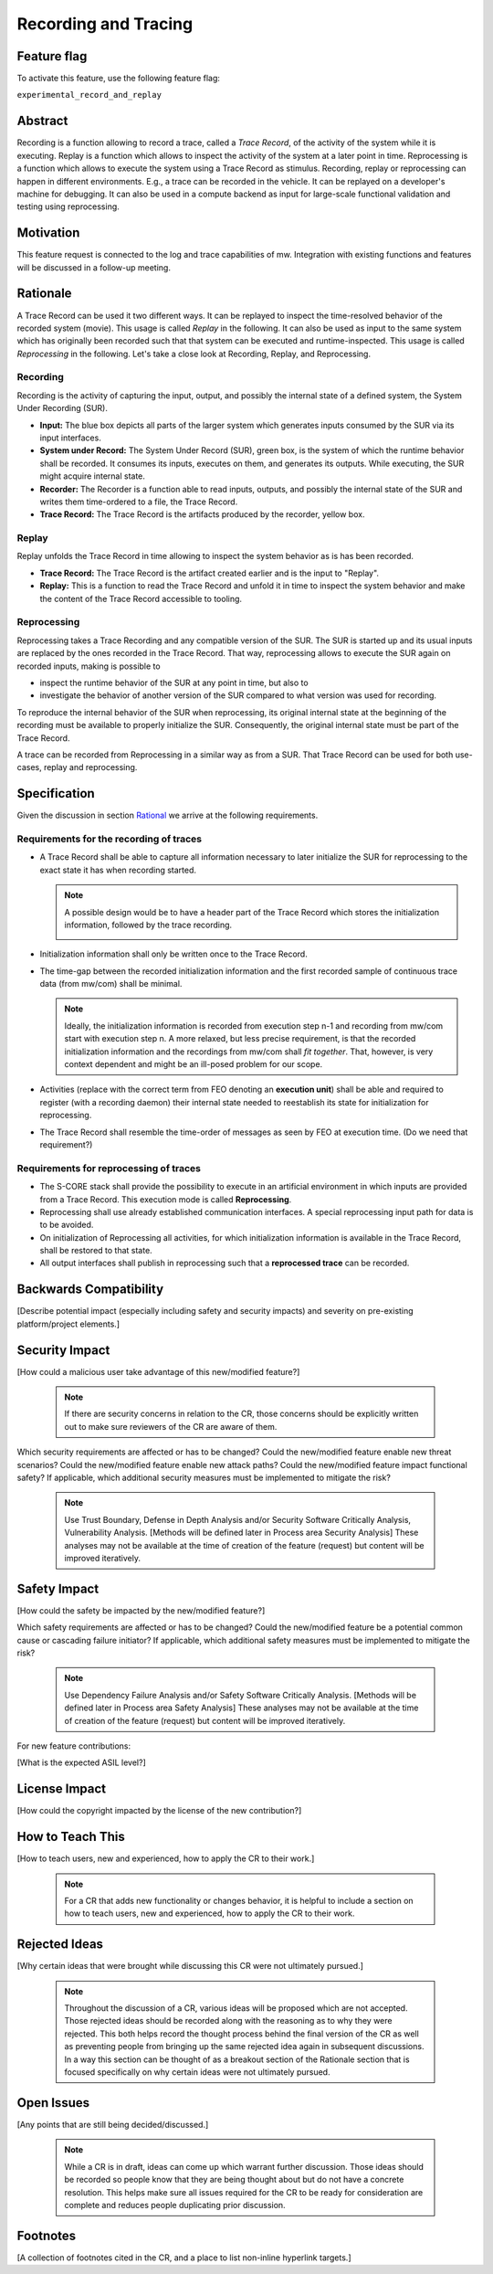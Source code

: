 ..
   # *******************************************************************************
   # Copyright (c) 2025 Contributors to the Eclipse Foundation
   #
   # See the NOTICE file(s) distributed with this work for additional
   # information regarding copyright ownership.
   #
   # This program and the accompanying materials are made available under the
   # terms of the Apache License Version 2.0 which is available at
   # https://www.apache.org/licenses/LICENSE-2.0
   #
   # SPDX-License-Identifier: Apache-2.0
   # *******************************************************************************

.. _record_and_replay_feature:

Recording and Tracing
#####################

.. document:: Recording and Tracing
   :id: doc__record_and_replay
   :status: draft
   :safety: tbd
   :tags: feature_request

Feature flag
============

To activate this feature, use the following feature flag:

``experimental_record_and_replay``


Abstract
========

Recording is a function allowing to record a trace, called a *Trace Record*, of
the activity of the system while it is executing. Replay is a function which
allows to inspect the activity of the system at a later point in time.
Reprocessing is a function which allows to execute the system using a Trace
Record as stimulus. Recording, replay or reprocessing can happen in different environments.
E.g., a trace can be recorded in the vehicle. It can be replayed on a developer's
machine for debugging. It can also be used in a compute backend as input for
large-scale functional validation and testing using reprocessing.


Motivation
==========

This feature request is connected to the log and trace capabilities of mw.
Integration with existing functions and features will be discussed in a
follow-up meeting.



Rationale
=========

A Trace Record can be used it two different ways. It can be replayed to
inspect the time-resolved behavior of the recorded system (movie). This usage is
called *Replay* in the following. It can also be used as input to the same
system which has originally been recorded such that that system can be executed
and runtime-inspected. This usage is called *Reprocessing* in the following.
Let's take a close look at Recording, Replay, and Reprocessing.

Recording
---------
Recording is the activity of capturing the input, output, and possibly the
internal state of a defined system, the System Under Recording (SUR).

|record|

* **Input:** The blue box depicts all parts of the larger system which generates
  inputs consumed by the SUR via its input interfaces.
* **System under Record:** The System Under Record (SUR), green box, is the
  system of which the runtime behavior shall be recorded. It consumes its
  inputs, executes on them, and generates its outputs. While executing, the SUR
  might acquire internal state.
* **Recorder:** The Recorder is a function able to read inputs, outputs, and
  possibly the internal state of the SUR and writes them time-ordered to a file,
  the Trace Record.
* **Trace Record:** The Trace Record is the artifacts produced by the recorder,
  yellow box.


Replay
------

Replay unfolds the Trace Record in time allowing to inspect the system behavior as
is has been recorded.

|replay|

* **Trace Record:** The Trace Record is the artifact created earlier and is the input
  to "Replay".
* **Replay:** This is a function to read the Trace Record and unfold it in time to
  inspect the system behavior and make the content of the Trace Record accessible
  to tooling.


Reprocessing
------------

Reprocessing takes a Trace Recording and any compatible version of the SUR. The
SUR is started up and its usual inputs are replaced by the ones recorded in the
Trace Record. That way, reprocessing allows to execute the SUR again on recorded
inputs, making is possible to

* inspect the runtime behavior of the SUR at any point in time, but also to
* investigate the behavior of another version of the SUR compared to what
  version was used for recording.

|reprocessing|

To reproduce the internal behavior of the SUR when reprocessing, its original
internal state at the beginning of the recording must be available to properly
initialize the SUR. Consequently, the original internal state must be part of
the Trace Record.

A trace can be recorded from Reprocessing in a similar way as from a SUR. That
Trace Record can be used for both use-cases, replay and reprocessing.


Specification
=============

Given the discussion in section `Rational <#Rationale>`_ we arrive at the
following requirements.


Requirements for the recording of traces
----------------------------------------

* A Trace Record shall be able to capture all information necessary to later
  initialize the SUR for reprocessing to the exact state it has when recording
  started.

  .. note::
     A possible design would be to have a header part of the Trace Record which stores the
     initialization information, followed by the trace recording.

     |trace|

* Initialization information shall only be written once to the Trace Record.
* The time-gap between the recorded initialization information and the first
  recorded sample of continuous trace data (from mw/com) shall be minimal.

  .. note::
     Ideally, the initialization information is recorded from execution step n-1 and
     recording from mw/com start with execution step n. A more relaxed, but less
     precise requirement, is that the recorded initialization information and the
     recordings from mw/com shall *fit together*. That, however, is very context dependent
     and might be an ill-posed problem for our scope.
* Activities (replace with the correct term from FEO denoting an **execution
  unit**) shall be able and required to register (with a recording daemon) their
  internal state needed to reestablish its state for initialization for
  reprocessing.
* The Trace Record shall resemble the time-order of messages as seen by FEO at
  execution time. (Do we need that requirement?)


Requirements for reprocessing of traces
---------------------------------------

* The S-CORE stack shall provide the possibility to execute in an artificial
  environment in which inputs are provided from a Trace Record. This execution
  mode is called **Reprocessing**.
* Reprocessing shall use already established communication interfaces. A
  special reprocessing input path for data is to be avoided.
* On initialization of Reprocessing all activities, for which initialization
  information is available in the Trace Record, shall be restored to that state.
* All output interfaces shall publish in reprocessing such that a **reprocessed
  trace** can be recorded.



Backwards Compatibility
=======================

[Describe potential impact (especially including safety and security impacts) and severity on pre-existing platform/project elements.]


Security Impact
===============

[How could a malicious user take advantage of this new/modified feature?]

   .. note::
      If there are security concerns in relation to the CR, those concerns should be explicitly written out to make sure reviewers of the CR are aware of them.

Which security requirements are affected or has to be changed?
Could the new/modified feature enable new threat scenarios?
Could the new/modified feature enable new attack paths?
Could the new/modified feature impact functional safety?
If applicable, which additional security measures must be implemented to mitigate the risk?

    .. note::
     Use Trust Boundary, Defense in Depth Analysis and/or Security Software Critically Analysis,
     Vulnerability Analysis.
     [Methods will be defined later in Process area Security Analysis]
     These analyses may not be available at the time of creation of the feature (request) but content will be improved iteratively.

Safety Impact
=============

[How could the safety be impacted by the new/modified feature?]


Which safety requirements are affected or has to be changed?
Could the new/modified feature be a potential common cause or cascading failure initiator?
If applicable, which additional safety measures must be implemented to mitigate the risk?

    .. note::
     Use Dependency Failure Analysis and/or Safety Software Critically Analysis.
     [Methods will be defined later in Process area Safety Analysis]
     These analyses may not be available at the time of creation of the feature (request) but content will be improved iteratively.

For new feature contributions:

[What is the expected ASIL level?]


License Impact
==============

[How could the copyright impacted by the license of the new contribution?]


How to Teach This
=================

[How to teach users, new and experienced, how to apply the CR to their work.]

   .. note::
      For a CR that adds new functionality or changes behavior, it is helpful to include a section on how to teach users, new and experienced, how to apply the CR to their work.



Rejected Ideas
==============

[Why certain ideas that were brought while discussing this CR were not ultimately pursued.]

   .. note::
      Throughout the discussion of a CR, various ideas will be proposed which are not accepted.
      Those rejected ideas should be recorded along with the reasoning as to why they were rejected.
      This both helps record the thought process behind the final version of the CR as well as preventing people from bringing up the same rejected idea again in subsequent discussions.
      In a way this section can be thought of as a breakout section of the Rationale section that is focused specifically on why certain ideas were not ultimately pursued.



Open Issues
===========

[Any points that are still being decided/discussed.]

   .. note::
       While a CR is in draft, ideas can come up which warrant further discussion.
       Those ideas should be recorded so people know that they are being thought about but do not have a concrete resolution.
       This helps make sure all issues required for the CR to be ready for consideration are complete and reduces people duplicating prior discussion.




Footnotes
=========

[A collection of footnotes cited in the CR, and a place to list non-inline hyperlink targets.]


.. |record| image:: _assets/record.png
.. |reprocessing| image:: _assets/reprocessing.png
.. |replay| image:: _assets/replay.png
.. |trace| image:: _assets/trace.png
